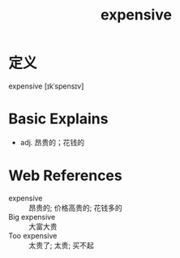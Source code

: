 #+title: expensive
#+roam_tags:英语单词

* 定义
  
expensive [ɪkˈspensɪv]

* Basic Explains
- adj. 昂贵的；花钱的

* Web References
- expensive :: 昂贵的; 价格高贵的; 花钱多的
- Big expensive :: 大富大贵
- Too expensive :: 太贵了; 太贵; 买不起

